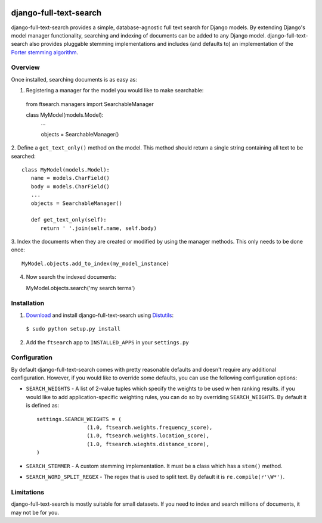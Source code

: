 .. image:: http://pledgie.com/campaigns/14385.png?skin_name=chrome
    :alt: A simple database-agnostic full text search for Django
    :target: http://www.pledgie.com/campaigns/14385

django-full-text-search
=======================

django-full-text-search provides a simple, database-agnostic full text search
for Django models.  By extending Django's model manager functionality, 
searching and indexing of documents can be added to any Django model.  
django-full-text-search also provides pluggable stemming implementations and
includes (and defaults to) an implementation of the `Porter stemming algorithm`_.


Overview
--------

Once installed, searching documents is as easy as:

1. Registering a manager for the model you would like to make searchable: ::

  from ftsearch.managers import SearchableManager

  class MyModel(models.Model):
    ...
    
    objects = SearchableManager()


2. Define a ``get_text_only()`` method on the model.  This method should return
a single string containing all text to be searched: ::

  class MyModel(models.Model):
     name = models.CharField()
     body = models.CharField()
     ...
     objects = SearchableManager()
 
     def get_text_only(self):
        return ' '.join(self.name, self.body)


3. Index the documents when they are created or modified by using the manager
methods.  This only needs to be done once: ::

   MyModel.objects.add_to_index(my_model_instance)

4. Now search the indexed documents: ::

   MyModel.objects.search('my search terms')


Installation
------------

1. Download_ and install django-full-text-search using Distutils_:

  ``$ sudo python setup.py install``

2. Add the ``ftsearch`` app to ``INSTALLED_APPS`` in your ``settings.py``


Configuration
-------------

By default django-full-text-search comes with pretty reasonable defaults and
doesn't require any additional configuration.  However, if you would like to
override some defaults, you can use the following configuration options:

* ``SEARCH_WEIGHTS`` - A list of 2-value tuples which specify the weights to 
  be used w hen ranking results.  if you would like to add application-specific
  weighting rules, you can do so by overriding ``SEARCH_WEIGHTS``.  By default
  it is defined as: ::

 	settings.SEARCH_WEIGHTS = (
			(1.0, ftsearch.weights.frequency_score),
			(1.0, ftsearch.weights.location_score),
			(1.0, ftsearch.wieghts.distance_score),
	)
 
* ``SEARCH_STEMMER`` - A custom stemming implementation.  It must be a class
  which has a ``stem()`` method.

* ``SEARCH_WORD_SPLIT_REGEX`` - The regex that is used to split text.  By 
  default it is ``re.compile(r'\W*')``.


Limitations
-----------

django-full-text-search is mostly suitable for small datasets.  If you need
to index and search millions of documents, it may not be for you.  


.. _Porter stemming algorithm: http://tartarus.org/~martin/PorterStemmer/
.. _Download: http://github.com/parickomatic/django-full-text-search/downloads
.. _Distutils: http://docs.python.org/distutils/
